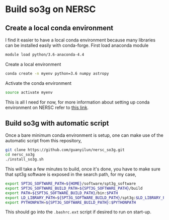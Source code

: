 * Build so3g on NERSC
** Create a local conda environment
I find it easier to have a local conda environment because many
libraries can be installed easily with conda-forge. First load
anaconda module
#+BEGIN_SRC bash
module load python/3.6-anaconda-4.4
#+END_SRC
Create a local environment
#+BEGIN_SRC bash
conda create -n myenv python=3.6 numpy astropy
#+END_SRC
Activate the conda environment
#+BEGIN_SRC bash
source activate myenv
#+END_SRC
This is all I need for now, for more information about setting up
conda environment on NERSC refer to [[https://docs.nersc.gov/services/jupyter/#conda-environments-as-kernels][this link]].
** Build so3g with automatic script
Once a bare minimum conda environment is setup, one can make use of
the automatic script from this repository,
#+BEGIN_SRC bash
git clone https://github.com/guanyilun/nersc_so3g.git
cd nersc_so3g
./install_so3g.sh
#+END_SRC
This will take a few minutes to build, once it's done, you have to
make sure that spt3g software is exposed in the search path, for
my case,
#+BEGIN_SRC bash
export SPT3G_SOFTWARE_PATH=${HOME}/software/spt3g_software
export SPT3G_SOFTWARE_BUILD_PATH=${SPT3G_SOFTWARE_PATH}/build
export PATH=${SPT3G_SOFTWARE_BUILD_PATH}/bin:$PATH
export LD_LIBRARY_PATH=${SPT3G_SOFTWARE_BUILD_PATH}/spt3g:$LD_LIBRARY_PATH
export PYTHONPATH=${SPT3G_SOFTWARE_BUILD_PATH}:$PYTHONPATH
#+END_SRC
This should go into the ~.bashrc.ext~ script if desired to run on
start-up. 
